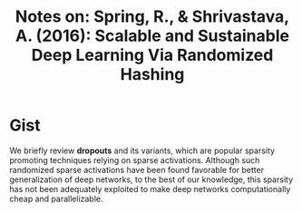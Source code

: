 #+TITLE: Notes on: Spring, R., & Shrivastava, A. (2016): Scalable and Sustainable Deep Learning Via Randomized Hashing

* Gist

We briefly review *dropouts* and its variants, which are popular sparsity
promoting techniques relying on sparse activations.  Although such randomized
sparse activations have been found favorable for better generalization of deep
networks, to the best of our knowledge, this sparsity has not been adequately
exploited to make deep networks computationally cheap and parallelizable.
